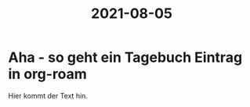 :PROPERTIES:
:ID:       c3277ad0-0979-48ea-920d-9d0e961d81ae
:END:
#+title: 2021-08-05
* Aha - so geht ein Tagebuch Eintrag in org-roam
Hier kommt der Text hin.

